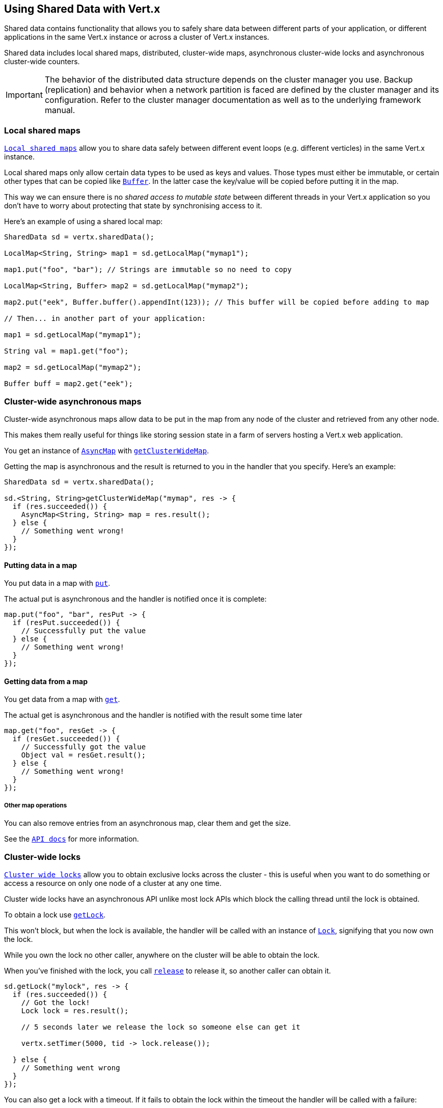 == Using Shared Data with Vert.x

Shared data contains functionality that allows you to safely share data between different parts of your application,
or different applications in the same Vert.x instance or across a cluster of Vert.x instances.

Shared data includes local shared maps, distributed, cluster-wide maps, asynchronous cluster-wide locks and
asynchronous cluster-wide counters.

IMPORTANT: The behavior of the distributed data structure depends on the cluster manager you use. Backup
(replication) and behavior when a network partition is faced are defined by the cluster manager and its
configuration. Refer to the cluster manager documentation as well as to the underlying framework manual.

=== Local shared maps

`link:../../apidocs/io/vertx/core/shareddata/LocalMap.html[Local shared maps]` allow you to share data safely between different event
loops (e.g. different verticles) in the same Vert.x instance.

Local shared maps only allow certain data types to be used as keys and values. Those types must either be immutable,
or certain other types that can be copied like `link:../../apidocs/io/vertx/core/buffer/Buffer.html[Buffer]`. In the latter case the key/value
will be copied before putting it in the map.

This way we can ensure there is no _shared access to mutable state_ between different threads in your Vert.x application
so you don't have to worry about protecting that state by synchronising access to it.

Here's an example of using a shared local map:

[source,java]
----
SharedData sd = vertx.sharedData();

LocalMap<String, String> map1 = sd.getLocalMap("mymap1");

map1.put("foo", "bar"); // Strings are immutable so no need to copy

LocalMap<String, Buffer> map2 = sd.getLocalMap("mymap2");

map2.put("eek", Buffer.buffer().appendInt(123)); // This buffer will be copied before adding to map

// Then... in another part of your application:

map1 = sd.getLocalMap("mymap1");

String val = map1.get("foo");

map2 = sd.getLocalMap("mymap2");

Buffer buff = map2.get("eek");
----

=== Cluster-wide asynchronous maps

Cluster-wide asynchronous maps allow data to be put in the map from any node of the cluster and retrieved from any
other node.

This makes them really useful for things like storing session state in a farm of servers hosting a Vert.x web
application.

You get an instance of `link:../../apidocs/io/vertx/core/shareddata/AsyncMap.html[AsyncMap]` with
`link:../../apidocs/io/vertx/core/shareddata/SharedData.html#getClusterWideMap-java.lang.String-io.vertx.core.Handler-[getClusterWideMap]`.

Getting the map is asynchronous and the result is returned to you in the handler that you specify. Here's an example:

[source,java]
----
SharedData sd = vertx.sharedData();

sd.<String, String>getClusterWideMap("mymap", res -> {
  if (res.succeeded()) {
    AsyncMap<String, String> map = res.result();
  } else {
    // Something went wrong!
  }
});
----

==== Putting data in a map

You put data in a map with `link:../../apidocs/io/vertx/core/shareddata/AsyncMap.html#put-java.lang.Object-java.lang.Object-io.vertx.core.Handler-[put]`.

The actual put is asynchronous and the handler is notified once it is complete:

[source,java]
----
map.put("foo", "bar", resPut -> {
  if (resPut.succeeded()) {
    // Successfully put the value
  } else {
    // Something went wrong!
  }
});
----

==== Getting data from a map

You get data from a map with `link:../../apidocs/io/vertx/core/shareddata/AsyncMap.html#get-java.lang.Object-io.vertx.core.Handler-[get]`.

The actual get is asynchronous and the handler is notified with the result some time later

[source,java]
----
map.get("foo", resGet -> {
  if (resGet.succeeded()) {
    // Successfully got the value
    Object val = resGet.result();
  } else {
    // Something went wrong!
  }
});
----

===== Other map operations

You can also remove entries from an asynchronous map, clear them and get the size.

See the `link:../../apidocs/io/vertx/core/shareddata/AsyncMap.html[API docs]` for more information.

=== Cluster-wide locks

`link:../../apidocs/io/vertx/core/shareddata/Lock.html[Cluster wide locks]` allow you to obtain exclusive locks across the cluster -
this is useful when you want to do something or access a resource on only one node of a cluster at any one time.

Cluster wide locks have an asynchronous API unlike most lock APIs which block the calling thread until the lock
is obtained.

To obtain a lock use `link:../../apidocs/io/vertx/core/shareddata/SharedData.html#getLock-java.lang.String-io.vertx.core.Handler-[getLock]`.

This won't block, but when the lock is available, the handler will be called with an instance of `link:../../apidocs/io/vertx/core/shareddata/Lock.html[Lock]`,
signifying that you now own the lock.

While you own the lock no other caller, anywhere on the cluster will be able to obtain the lock.

When you've finished with the lock, you call `link:../../apidocs/io/vertx/core/shareddata/Lock.html#release--[release]` to release it, so
another caller can obtain it.

[source,java]
----
sd.getLock("mylock", res -> {
  if (res.succeeded()) {
    // Got the lock!
    Lock lock = res.result();

    // 5 seconds later we release the lock so someone else can get it

    vertx.setTimer(5000, tid -> lock.release());

  } else {
    // Something went wrong
  }
});
----

You can also get a lock with a timeout. If it fails to obtain the lock within the timeout the handler will be called
with a failure:

[source,java]
----
sd.getLockWithTimeout("mylock", 10000, res -> {
  if (res.succeeded()) {
    // Got the lock!
    Lock lock = res.result();

  } else {
    // Failed to get lock
  }
});
----

=== Cluster-wide counters

It's often useful to maintain an atomic counter across the different nodes of your application.

You can do this with `link:../../apidocs/io/vertx/core/shareddata/Counter.html[Counter]`.

You obtain an instance with `link:../../apidocs/io/vertx/core/shareddata/SharedData.html#getCounter-java.lang.String-io.vertx.core.Handler-[getCounter]`:

[source,java]
----
sd.getCounter("mycounter", res -> {
  if (res.succeeded()) {
    Counter counter = res.result();
  } else {
    // Something went wrong!
  }
});
----

Once you have an instance you can retrieve the current count, atomically increment it, decrement and add a value to
it using the various methods.

See the `link:../../apidocs/io/vertx/core/shareddata/Counter.html[API docs]` for more information.